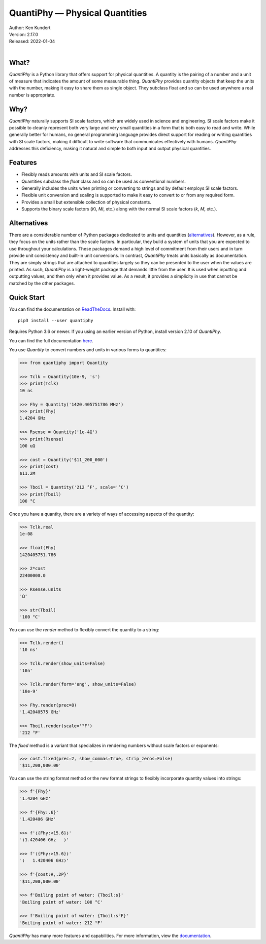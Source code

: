 QuantiPhy — Physical Quantities
===============================

.. image:: https://pepy.tech/badge/quantiphy/month
    :target: https://pepy.tech/project/quantiphy

.. image:: https://img.shields.io/readthedocs/quantiphy.svg
   :target: https://quantiphy.readthedocs.io/en/latest/?badge=latest

.. image:: https://github.com/KenKundert/quantiphy/actions/workflows/build.yaml/badge.svg
    :target: https://github.com/KenKundert/quantiphy/actions/workflows/build.yaml

.. image:: https://coveralls.io/repos/github/KenKundert/quantiphy/badge.svg?branch=master
    :target: https://coveralls.io/github/KenKundert/quantiphy?branch=master

.. image:: https://img.shields.io/pypi/v/quantiphy.svg
    :target: https://pypi.python.org/pypi/quantiphy

.. image:: https://img.shields.io/pypi/pyversions/quantiphy.svg
    :target: https://pypi.python.org/pypi/quantiphy/


| Author: Ken Kundert
| Version: 2.17.0
| Released: 2022-01-04
|


What?
-----

*QuantiPhy* is a Python library that offers support for physical quantities.  
A quantity is the pairing of a number and a unit of measure that indicates the 
amount of some measurable thing.  *QuantiPhy* provides quantity objects that 
keep the units with the number, making it easy to share them as single object.  
They subclass float and so can be used anywhere a real number is appropriate.


Why?
----

*QuantiPhy* naturally supports SI scale factors, which are widely used in 
science and engineering. SI scale factors make it possible to cleanly represent 
both very large and very small quantities in a form that is both easy to read 
and write.  While generally better for humans, no general programming language 
provides direct support for reading or writing quantities with SI scale factors, 
making it difficult to write software that communicates effectively with humans.  
*QuantiPhy* addresses this deficiency, making it natural and simple to both 
input and output physical quantities.


Features
--------

- Flexibly reads amounts with units and SI scale factors.
- Quantities subclass the *float* class and so can be used as conventional 
  numbers.
- Generally includes the units when printing or converting to strings and by 
  default employs SI scale factors.
- Flexible unit conversion and scaling is supported to make it easy to convert 
  to or from any required form.
- Provides a small but extensible collection of physical constants.
- Supports the binary scale factors (*Ki*, *Mi*, etc.) along with the normal SI 
  scale factors (*k*, *M*, etc.).


Alternatives
------------

There are a considerable number of Python packages dedicated to units and 
quantities (`alternatives <https://kdavies4.github.io/natu/seealso.html>`_).  
However, as a rule, they focus on the units rather than the scale factors. In 
particular, they build a system of units that you are expected to use throughout 
your calculations.  These packages demand a high level of commitment from their 
users and in turn provide unit consistency and built-in unit conversions.  In 
contrast, *QuantiPhy* treats units basically as documentation.  They are simply 
strings that are attached to quantities largely so they can be presented to the 
user when the values are printed. As such, *QuantiPhy* is a light-weight package 
that demands little from the user. It is used when inputting and outputting 
values, and then only when it provides value. As a result, it provides 
a simplicity in use that cannot be matched by the other packages.


Quick Start
-----------

You can find the documentation on `ReadTheDocs
<https://quantiphy.readthedocs.io>`_.  Install with::

   pip3 install --user quantiphy

Requires Python 3.6 or newer.  If you using an earlier version of Python,
install version 2.10 of *QuantiPhy*.

You can find the full documentation `here <https://quantiphy.readthedocs.io>`_.

You use *Quantity* to convert numbers and units in various forms to quantities:

.. code-block:: python

   >>> from quantiphy import Quantity

   >>> Tclk = Quantity(10e-9, 's')
   >>> print(Tclk)
   10 ns

   >>> Fhy = Quantity('1420.405751786 MHz')
   >>> print(Fhy)
   1.4204 GHz

   >>> Rsense = Quantity('1e-4Ω')
   >>> print(Rsense)
   100 uΩ

   >>> cost = Quantity('$11_200_000')
   >>> print(cost)
   $11.2M

   >>> Tboil = Quantity('212 °F', scale='°C')
   >>> print(Tboil)
   100 °C

Once you have a quantity, there are a variety of ways of accessing aspects of 
the quantity:

.. code-block:: python

   >>> Tclk.real
   1e-08

   >>> float(Fhy)
   1420405751.786

   >>> 2*cost
   22400000.0

   >>> Rsense.units
   'Ω'

   >>> str(Tboil)
   '100 °C'

You can use the *render* method to flexibly convert the quantity to a string:

.. code-block:: python

   >>> Tclk.render()
   '10 ns'

   >>> Tclk.render(show_units=False)
   '10n'

   >>> Tclk.render(form='eng', show_units=False)
   '10e-9'

   >>> Fhy.render(prec=8)
   '1.42040575 GHz'

   >>> Tboil.render(scale='°F')
   '212 °F'

The *fixed* method is a variant that specializes in rendering numbers without 
scale factors or exponents:

.. code-block:: python

   >>> cost.fixed(prec=2, show_commas=True, strip_zeros=False)
   '$11,200,000.00'

You can use the string format method or the new format strings to flexibly 
incorporate quantity values into strings:

.. code-block:: python

   >>> f'{Fhy}'
   '1.4204 GHz'

   >>> f'{Fhy:.6}'
   '1.420406 GHz'

   >>> f'❬{Fhy:<15.6}❭'
   '❬1.420406 GHz   ❭'

   >>> f'❬{Fhy:>15.6}❭'
   '❬   1.420406 GHz❭'

   >>> f'{cost:#,.2P}'
   '$11,200,000.00'

   >>> f'Boiling point of water: {Tboil:s}'
   'Boiling point of water: 100 °C'

   >>> f'Boiling point of water: {Tboil:s°F}'
   'Boiling point of water: 212 °F'

*QuantiPhy* has many more features and capabilities. For more information, view 
the `documentation <https://quantiphy.readthedocs.io>`_.
